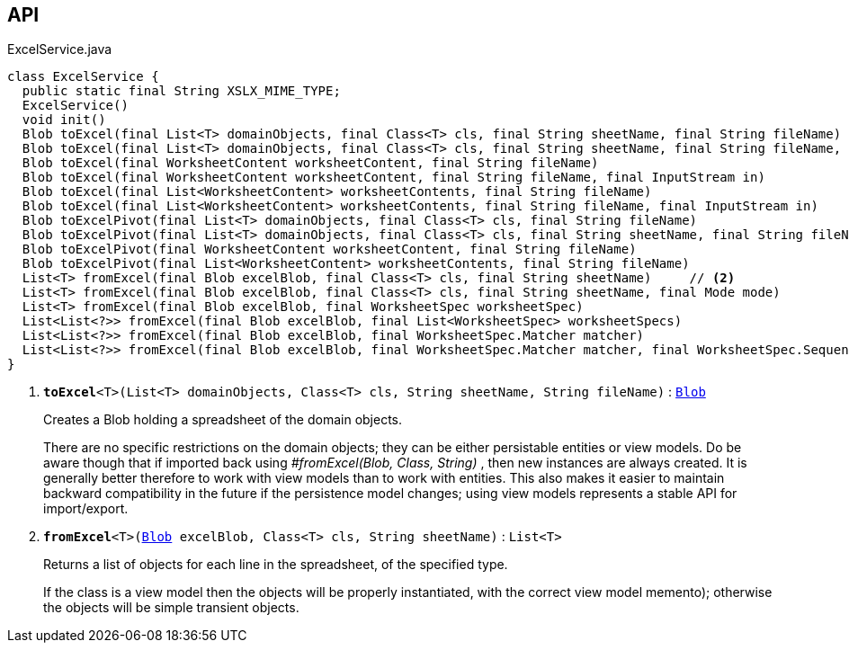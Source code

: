 :Notice: Licensed to the Apache Software Foundation (ASF) under one or more contributor license agreements. See the NOTICE file distributed with this work for additional information regarding copyright ownership. The ASF licenses this file to you under the Apache License, Version 2.0 (the "License"); you may not use this file except in compliance with the License. You may obtain a copy of the License at. http://www.apache.org/licenses/LICENSE-2.0 . Unless required by applicable law or agreed to in writing, software distributed under the License is distributed on an "AS IS" BASIS, WITHOUT WARRANTIES OR  CONDITIONS OF ANY KIND, either express or implied. See the License for the specific language governing permissions and limitations under the License.

== API

.ExcelService.java
[source,java]
----
class ExcelService {
  public static final String XSLX_MIME_TYPE;
  ExcelService()
  void init()
  Blob toExcel(final List<T> domainObjects, final Class<T> cls, final String sheetName, final String fileName)     // <.>
  Blob toExcel(final List<T> domainObjects, final Class<T> cls, final String sheetName, final String fileName, final InputStream in)
  Blob toExcel(final WorksheetContent worksheetContent, final String fileName)
  Blob toExcel(final WorksheetContent worksheetContent, final String fileName, final InputStream in)
  Blob toExcel(final List<WorksheetContent> worksheetContents, final String fileName)
  Blob toExcel(final List<WorksheetContent> worksheetContents, final String fileName, final InputStream in)
  Blob toExcelPivot(final List<T> domainObjects, final Class<T> cls, final String fileName)
  Blob toExcelPivot(final List<T> domainObjects, final Class<T> cls, final String sheetName, final String fileName)
  Blob toExcelPivot(final WorksheetContent worksheetContent, final String fileName)
  Blob toExcelPivot(final List<WorksheetContent> worksheetContents, final String fileName)
  List<T> fromExcel(final Blob excelBlob, final Class<T> cls, final String sheetName)     // <.>
  List<T> fromExcel(final Blob excelBlob, final Class<T> cls, final String sheetName, final Mode mode)
  List<T> fromExcel(final Blob excelBlob, final WorksheetSpec worksheetSpec)
  List<List<?>> fromExcel(final Blob excelBlob, final List<WorksheetSpec> worksheetSpecs)
  List<List<?>> fromExcel(final Blob excelBlob, final WorksheetSpec.Matcher matcher)
  List<List<?>> fromExcel(final Blob excelBlob, final WorksheetSpec.Matcher matcher, final WorksheetSpec.Sequencer sequencer)
}
----

<.> `[teal]#*toExcel*#<T>(List<T> domainObjects, Class<T> cls, String sheetName, String fileName)` : `xref:system:generated:index/applib/value/Blob.adoc[Blob]`
+
--
Creates a Blob holding a spreadsheet of the domain objects.

There are no specific restrictions on the domain objects; they can be either persistable entities or view models. Do be aware though that if imported back using _#fromExcel(Blob, Class, String)_ , then new instances are always created. It is generally better therefore to work with view models than to work with entities. This also makes it easier to maintain backward compatibility in the future if the persistence model changes; using view models represents a stable API for import/export.
--
<.> `[teal]#*fromExcel*#<T>(xref:system:generated:index/applib/value/Blob.adoc[Blob] excelBlob, Class<T> cls, String sheetName)` : `List<T>`
+
--
Returns a list of objects for each line in the spreadsheet, of the specified type.

If the class is a view model then the objects will be properly instantiated, with the correct view model memento); otherwise the objects will be simple transient objects.
--

